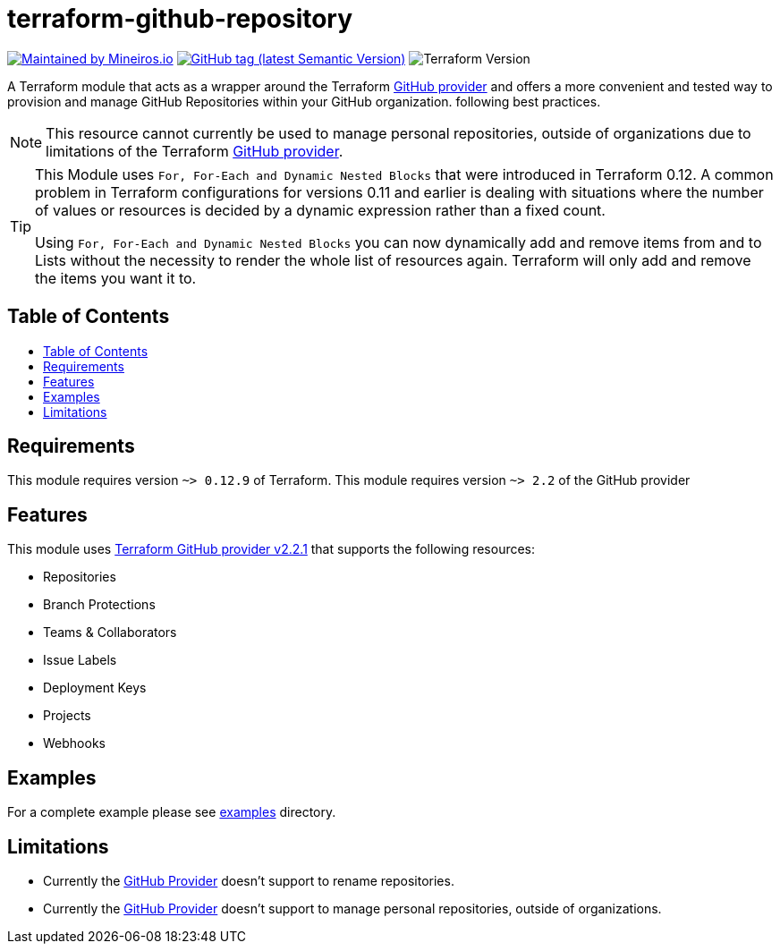 // AsciiDoc TOC settings
:toc:
:toc-placement!:
:toc-title:

// GitHub Flavored Asciidoc (GFA). See https://gist.github.com/dcode/0cfbf2699a1fe9b46ff04c41721dda74 for details.
ifdef::env-github[]
:tip-caption: :bulb:
:note-caption: :information_source:
:important-caption: :heavy_exclamation_mark:
:caution-caption: :fire:
:warning-caption: :warning:
endif::[]

= terraform-github-repository

image:https://img.shields.io/badge/maintained%20by-mineiros.io-%235849a6.svg[Maintained by Mineiros.io, link="https://www.mineiros.io/ref=repo_terraform-github-repository"]
image:https://img.shields.io/github/tag/meineiros-io/terraform-github-repository.svg?label=latest[GitHub tag (latest Semantic Version), link="https://github.com/mineiros-io/terraform-github-repository/releases"]
image:https://img.shields.io/badge/tf-%3E%3D0.12.9-blue.svg[Terraform Version]

[.lead]
A Terraform module that acts as a wrapper around the Terraform https://www.terraform.io/docs/providers/github/index.html[GitHub provider]
and offers a more convenient and tested way to provision and manage GitHub Repositories within your GitHub organization. following best practices.

[NOTE]
====
This resource cannot currently be used to manage personal repositories, outside of organizations due to limitations of the Terraform https://www.terraform.io/docs/providers/github/index.html[GitHub provider].
====

[TIP]
====
This Module uses `For, For-Each and Dynamic Nested Blocks` that were introduced in Terraform 0.12.
A common problem in Terraform configurations for versions 0.11 and earlier is dealing with situations where the number
of values or resources is decided by a dynamic expression rather than a fixed count.

Using `For, For-Each and Dynamic Nested Blocks` you can now dynamically add and remove items from and to Lists without
the necessity to render the whole list of resources again. Terraform will only add and remove the items you want it to.
====

== Table of Contents
toc::[]

== Requirements
This module requires version `~> 0.12.9` of Terraform.
This module requires version `~> 2.2` of the GitHub provider

== Features
This module uses https://github.com/terraform-providers/terraform-provider-github/releases[Terraform GitHub provider v2.2.1] that supports the following resources:

* Repositories
* Branch Protections
* Teams & Collaborators
* Issue Labels
* Deployment Keys
* Projects
* Webhooks

== Examples
For a complete example please see link:/examples[examples] directory.

== Limitations
- Currently the https://www.terraform.io/docs/providers/github/index.html[GitHub Provider] doesn't support to rename repositories.
- Currently the https://www.terraform.io/docs/providers/github/index.html[GitHub Provider] doesn't support to manage personal repositories, outside of organizations.
